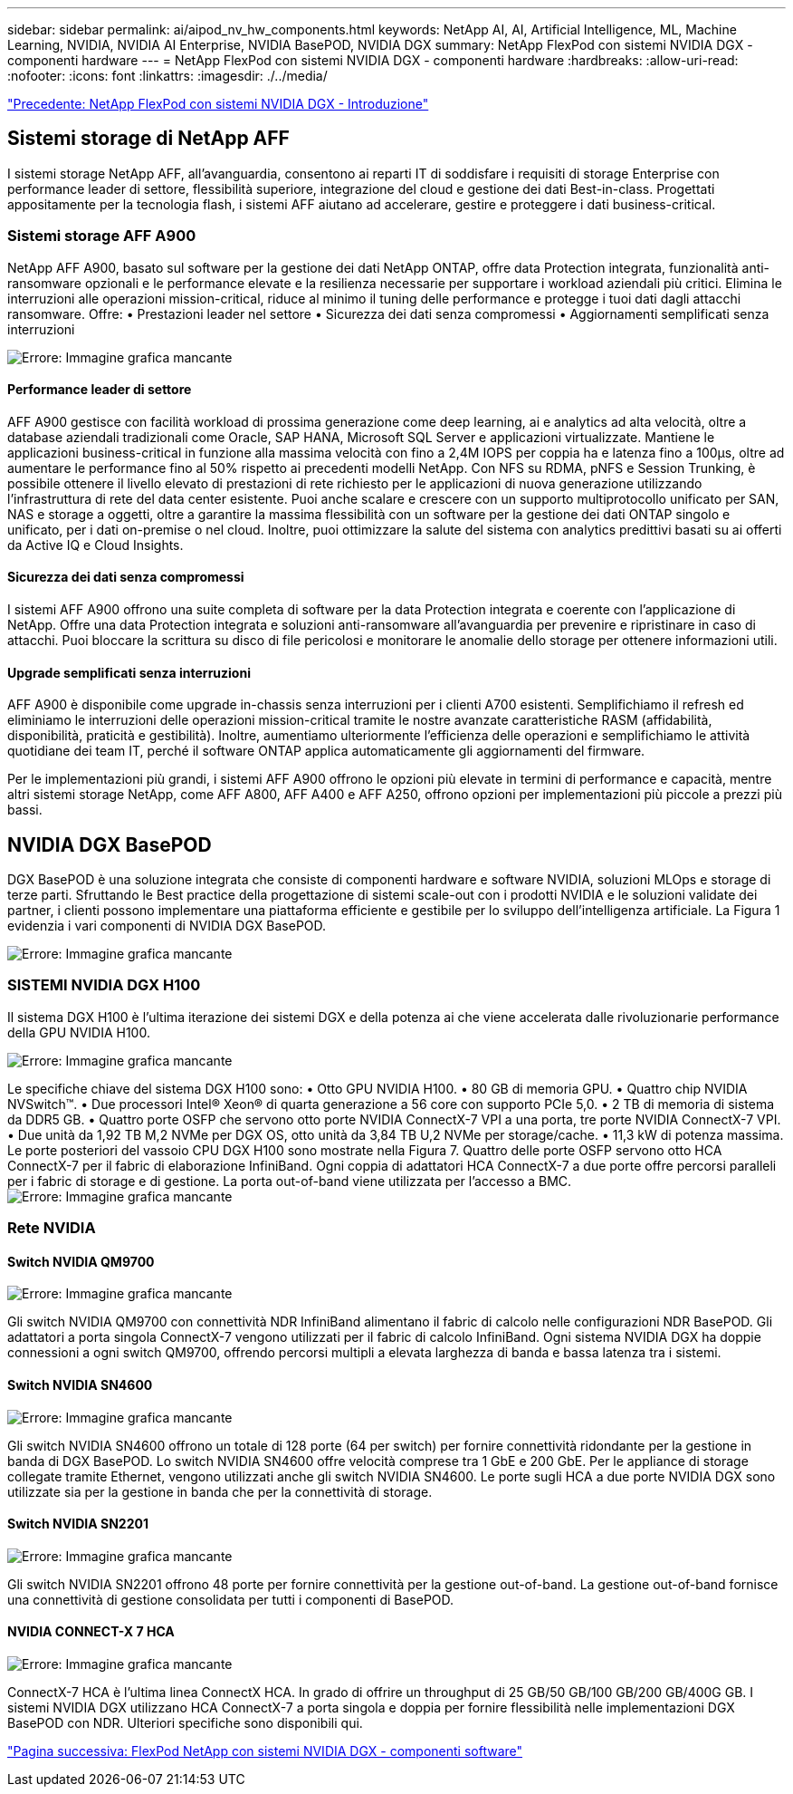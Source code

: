 ---
sidebar: sidebar 
permalink: ai/aipod_nv_hw_components.html 
keywords: NetApp AI, AI, Artificial Intelligence, ML, Machine Learning, NVIDIA, NVIDIA AI Enterprise, NVIDIA BasePOD, NVIDIA DGX 
summary: NetApp FlexPod con sistemi NVIDIA DGX - componenti hardware 
---
= NetApp FlexPod con sistemi NVIDIA DGX - componenti hardware
:hardbreaks:
:allow-uri-read: 
:nofooter: 
:icons: font
:linkattrs: 
:imagesdir: ./../media/


link:aipod_nv_intro.html["Precedente: NetApp FlexPod con sistemi NVIDIA DGX - Introduzione"]



== Sistemi storage di NetApp AFF

I sistemi storage NetApp AFF, all'avanguardia, consentono ai reparti IT di soddisfare i requisiti di storage Enterprise con performance leader di settore, flessibilità superiore, integrazione del cloud e gestione dei dati Best-in-class. Progettati appositamente per la tecnologia flash, i sistemi AFF aiutano ad accelerare, gestire e proteggere i dati business-critical.



=== Sistemi storage AFF A900

NetApp AFF A900, basato sul software per la gestione dei dati NetApp ONTAP, offre data Protection integrata, funzionalità anti-ransomware opzionali e le performance elevate e la resilienza necessarie per supportare i workload aziendali più critici. Elimina le interruzioni alle operazioni mission-critical, riduce al minimo il tuning delle performance e protegge i tuoi dati dagli attacchi ransomware. Offre:
• Prestazioni leader nel settore
• Sicurezza dei dati senza compromessi
• Aggiornamenti semplificati senza interruzioni

image:aipod_nv_A900.png["Errore: Immagine grafica mancante"]



==== Performance leader di settore

AFF A900 gestisce con facilità workload di prossima generazione come deep learning, ai e analytics ad alta velocità, oltre a database aziendali tradizionali come Oracle, SAP HANA, Microsoft SQL Server e applicazioni virtualizzate. Mantiene le applicazioni business-critical in funzione alla massima velocità con fino a 2,4M IOPS per coppia ha e latenza fino a 100µs, oltre ad aumentare le performance fino al 50% rispetto ai precedenti modelli NetApp. Con NFS su RDMA, pNFS e Session Trunking, è possibile ottenere il livello elevato di prestazioni di rete richiesto per le applicazioni di nuova generazione utilizzando l'infrastruttura di rete del data center esistente.
Puoi anche scalare e crescere con un supporto multiprotocollo unificato per SAN, NAS e storage a oggetti, oltre a garantire la massima flessibilità con un software per la gestione dei dati ONTAP singolo e unificato, per i dati on-premise o nel cloud. Inoltre, puoi ottimizzare la salute del sistema con analytics predittivi basati su ai offerti da Active IQ e Cloud Insights.



==== Sicurezza dei dati senza compromessi

I sistemi AFF A900 offrono una suite completa di software per la data Protection integrata e coerente con l'applicazione di NetApp. Offre una data Protection integrata e soluzioni anti-ransomware all'avanguardia per prevenire e ripristinare in caso di attacchi. Puoi bloccare la scrittura su disco di file pericolosi e monitorare le anomalie dello storage per ottenere informazioni utili.



==== Upgrade semplificati senza interruzioni

AFF A900 è disponibile come upgrade in-chassis senza interruzioni per i clienti A700 esistenti. Semplifichiamo il refresh ed eliminiamo le interruzioni delle operazioni mission-critical tramite le nostre avanzate caratteristiche RASM (affidabilità, disponibilità, praticità e gestibilità). Inoltre, aumentiamo ulteriormente l'efficienza delle operazioni e semplifichiamo le attività quotidiane dei team IT, perché il software ONTAP applica automaticamente gli aggiornamenti del firmware.

Per le implementazioni più grandi, i sistemi AFF A900 offrono le opzioni più elevate in termini di performance e capacità, mentre altri sistemi storage NetApp, come AFF A800, AFF A400 e AFF A250, offrono opzioni per implementazioni più piccole a prezzi più bassi.



== NVIDIA DGX BasePOD

DGX BasePOD è una soluzione integrata che consiste di componenti hardware e software NVIDIA, soluzioni MLOps e storage di terze parti. Sfruttando le Best practice della progettazione di sistemi scale-out con i prodotti NVIDIA e le soluzioni validate dei partner, i clienti possono implementare una piattaforma efficiente e gestibile per lo sviluppo dell'intelligenza artificiale. La Figura 1 evidenzia i vari componenti di NVIDIA DGX BasePOD.

image:aipod_nv_basepod_layers.png["Errore: Immagine grafica mancante"]



=== SISTEMI NVIDIA DGX H100

Il sistema DGX H100 è l'ultima iterazione dei sistemi DGX e della potenza ai che viene accelerata dalle rivoluzionarie performance della GPU NVIDIA H100.

image:aipod_nv_H100_3D.png["Errore: Immagine grafica mancante"]

Le specifiche chiave del sistema DGX H100 sono:
• Otto GPU NVIDIA H100.
• 80 GB di memoria GPU.
• Quattro chip NVIDIA NVSwitch™.
• Due processori Intel® Xeon® di quarta generazione a 56 core con supporto PCIe 5,0.
• 2 TB di memoria di sistema da DDR5 GB.
• Quattro porte OSFP che servono otto porte NVIDIA ConnectX-7 VPI a una porta, tre porte NVIDIA ConnectX-7 VPI.
• Due unità da 1,92 TB M,2 NVMe per DGX OS, otto unità da 3,84 TB U,2 NVMe per storage/cache.
• 11,3 kW di potenza massima.
Le porte posteriori del vassoio CPU DGX H100 sono mostrate nella Figura 7. Quattro delle porte OSFP servono otto HCA ConnectX-7 per il fabric di elaborazione InfiniBand. Ogni coppia di adattatori HCA ConnectX-7 a due porte offre percorsi paralleli per i fabric di storage e di gestione. La porta out-of-band viene utilizzata per l'accesso a BMC.
image:aipod_nv_H100_rear.png["Errore: Immagine grafica mancante"]



=== Rete NVIDIA



==== Switch NVIDIA QM9700

image:aipod_nv_QM9700.png["Errore: Immagine grafica mancante"]

Gli switch NVIDIA QM9700 con connettività NDR InfiniBand alimentano il fabric di calcolo nelle configurazioni NDR BasePOD. Gli adattatori a porta singola ConnectX-7 vengono utilizzati per il fabric di calcolo InfiniBand. Ogni sistema NVIDIA DGX ha doppie connessioni a ogni switch QM9700, offrendo percorsi multipli a elevata larghezza di banda e bassa latenza tra
i sistemi.



==== Switch NVIDIA SN4600

image:aipod_nv_SN4600.png["Errore: Immagine grafica mancante"]

Gli switch NVIDIA SN4600 offrono un totale di 128 porte (64 per switch) per fornire connettività ridondante per la gestione in banda di DGX BasePOD. Lo switch NVIDIA SN4600 offre velocità comprese tra 1 GbE e 200 GbE. Per le appliance di storage collegate tramite Ethernet, vengono utilizzati anche gli switch NVIDIA SN4600. Le porte sugli HCA a due porte NVIDIA DGX sono utilizzate sia per la gestione in banda che per la connettività di storage.



==== Switch NVIDIA SN2201

image:aipod_nv_SN2201.png["Errore: Immagine grafica mancante"]

Gli switch NVIDIA SN2201 offrono 48 porte per fornire connettività per la gestione out-of-band. La gestione out-of-band fornisce una connettività di gestione consolidata per tutti i componenti di BasePOD.



==== NVIDIA CONNECT-X 7 HCA

image:aipod_nv_CX7.png["Errore: Immagine grafica mancante"]

ConnectX-7 HCA è l'ultima linea ConnectX HCA. In grado di offrire un throughput di 25 GB/50 GB/100 GB/200 GB/400G GB. I sistemi NVIDIA DGX utilizzano HCA ConnectX-7 a porta singola e doppia per fornire flessibilità nelle implementazioni DGX BasePOD con NDR. Ulteriori specifiche sono disponibili qui.

link:aipod_nv_sw_components.html["Pagina successiva: FlexPod NetApp con sistemi NVIDIA DGX - componenti software"]
